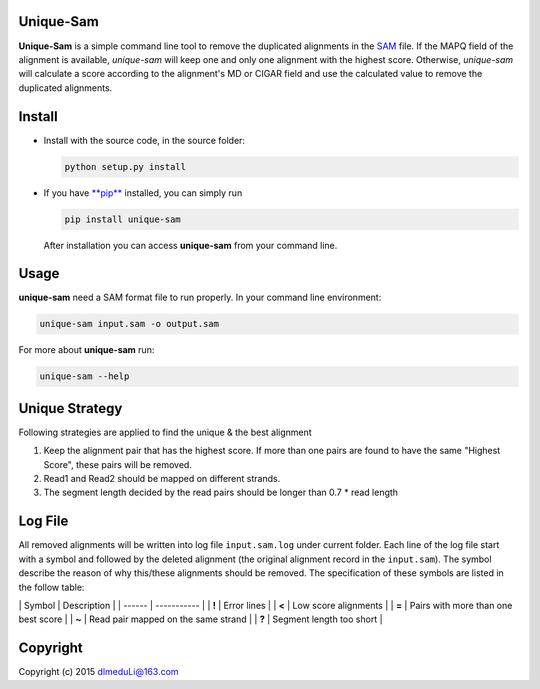 Unique-Sam
==========

**Unique-Sam** is a simple command line tool to remove the duplicated
alignments in the `SAM <https://github.com/samtools/hts-specs>`__ file.
If the MAPQ field of the alignment is available, *unique-sam* will keep
one and only one alignment with the highest score. Otherwise,
*unique-sam* will calculate a score according to the alignment's MD or
CIGAR field and use the calculated value to remove the duplicated
alignments.

Install
=======

-  Install with the source code, in the source folder:

   .. code:: bash

       python setup.py install

-  If you have `**pip** <https://pip.pypa.io/en/latest/index.html>`__
   installed, you can simply run

   .. code:: bash

       pip install unique-sam

   After installation you can access **unique-sam** from your command
   line.

Usage
=====

**unique-sam** need a SAM format file to run properly. In your command
line environment:

.. code:: bash

    unique-sam input.sam -o output.sam

For more about **unique-sam** run:

.. code:: bash

    unique-sam --help

Unique Strategy
===============

Following strategies are applied to find the unique & the best alignment

1. Keep the alignment pair that has the highest score. If more than one
   pairs are found to have the same "Highest Score", these pairs will be
   removed.
2. Read1 and Read2 should be mapped on different strands.
3. The segment length decided by the read pairs should be longer than
   0.7 \* read length

Log File
========

All removed alignments will be written into log file ``input.sam.log``
under current folder. Each line of the log file start with a symbol and
followed by the deleted alignment (the original alignment record in the
``input.sam``). The symbol describe the reason of why this/these
alignments should be removed. The specification of these symbols are
listed in the follow table:

\| Symbol \| Description \| \| ------ \| ----------- \| \| **!** \|
Error lines \| \| **<** \| Low score alignments \| \| **=** \| Pairs
with more than one best score \| \| **~** \| Read pair mapped on the
same strand \| \| **?** \| Segment length too short \|

Copyright
=========

Copyright (c) 2015 dlmeduLi@163.com
